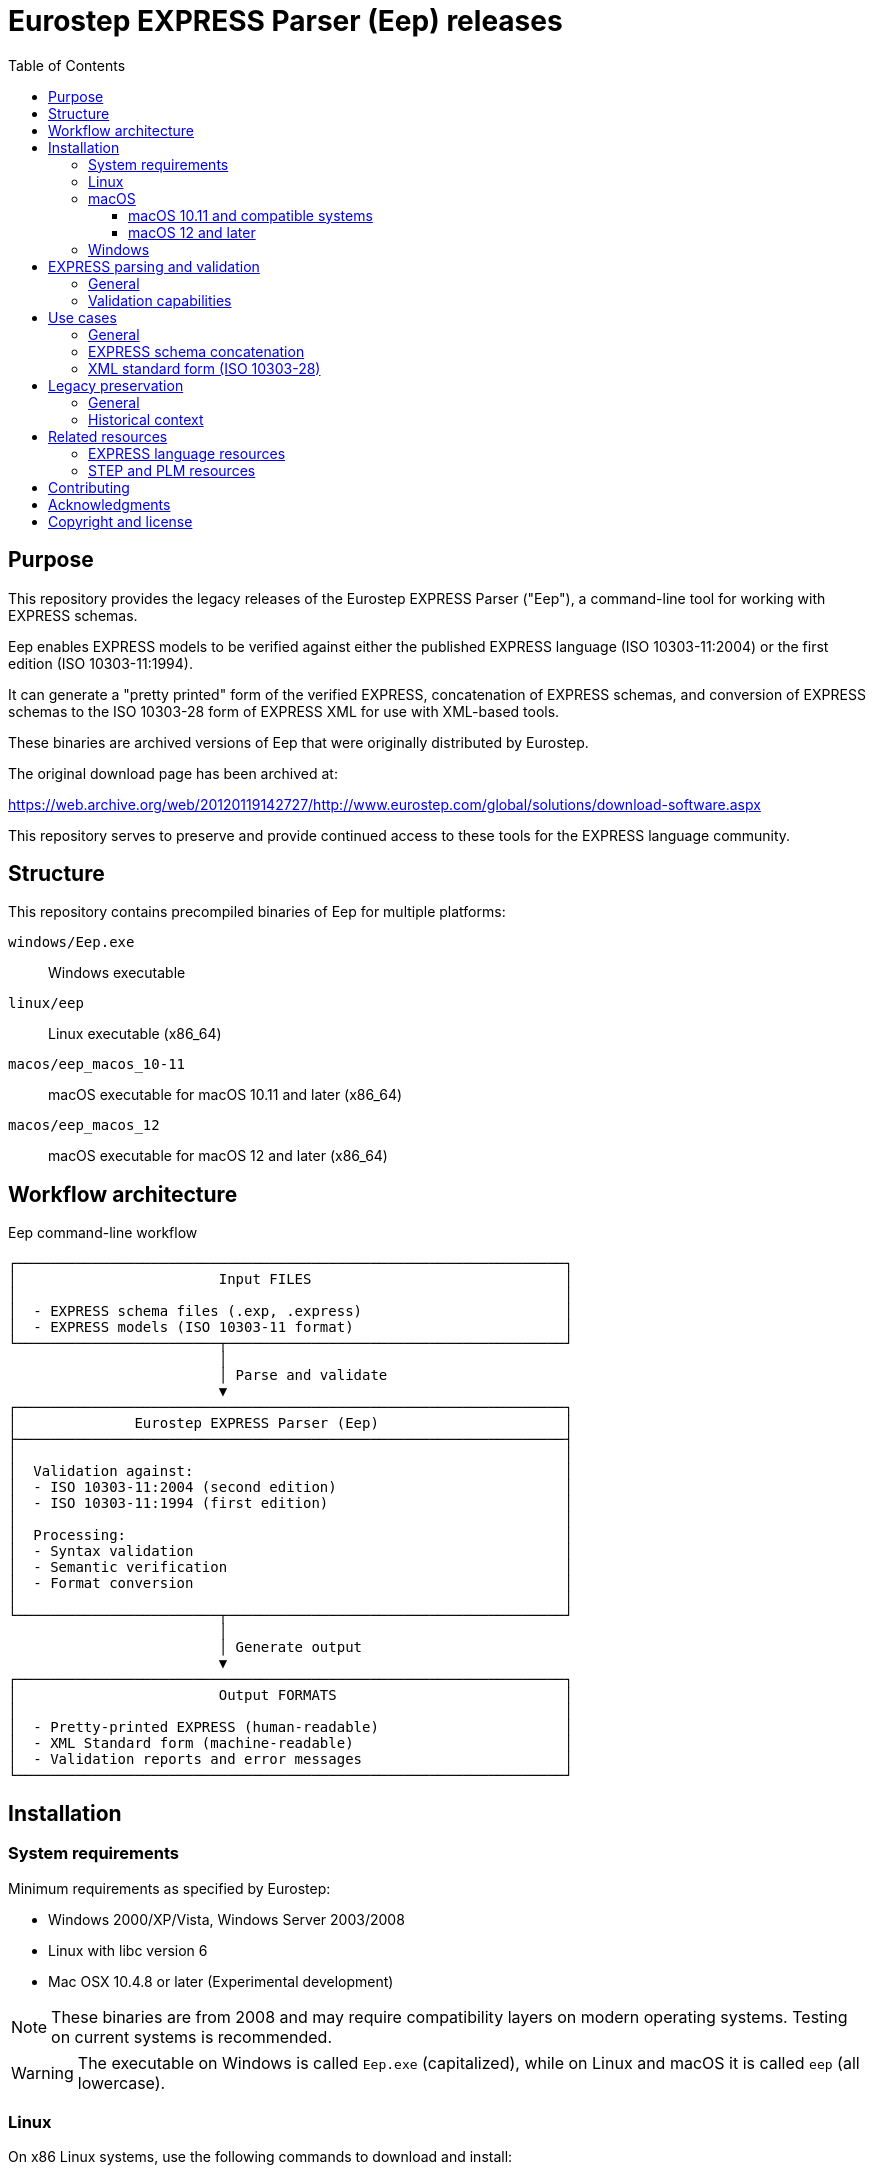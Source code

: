 = Eurostep EXPRESS Parser (Eep) releases
:toc:
:toclevels: 3

== Purpose

This repository provides the legacy releases of the Eurostep EXPRESS Parser
("Eep"), a command-line tool for working with EXPRESS schemas.

Eep enables EXPRESS models to be verified against either the published EXPRESS
language (ISO 10303-11:2004) or the first edition (ISO 10303-11:1994).

It can generate a "pretty printed" form of the verified EXPRESS, concatenation
of EXPRESS schemas, and conversion of EXPRESS schemas to the ISO 10303-28 form
of EXPRESS XML for use with XML-based tools.

These binaries are archived versions of Eep that were originally distributed by
Eurostep.

The original download page has been archived at:

https://web.archive.org/web/20120119142727/http://www.eurostep.com/global/solutions/download-software.aspx

This repository serves to preserve and provide continued access to these tools
for the EXPRESS language community.

== Structure

This repository contains precompiled binaries of Eep for multiple platforms:

`windows/Eep.exe`:: Windows executable

`linux/eep`:: Linux executable (x86_64)

`macos/eep_macos_10-11`:: macOS executable for macOS 10.11 and later (x86_64)

`macos/eep_macos_12`:: macOS executable for macOS 12 and later (x86_64)


== Workflow architecture

.Eep command-line workflow
[source]
----
┌─────────────────────────────────────────────────────────────────┐
│                        Input FILES                              │
│                                                                 │
│  - EXPRESS schema files (.exp, .express)                        │
│  - EXPRESS models (ISO 10303-11 format)                         │
└────────────────────────┬────────────────────────────────────────┘
                         │
                         │ Parse and validate
                         ▼
┌─────────────────────────────────────────────────────────────────┐
│              Eurostep EXPRESS Parser (Eep)                      │
├─────────────────────────────────────────────────────────────────┤
│                                                                 │
│  Validation against:                                            │
│  - ISO 10303-11:2004 (second edition)                           │
│  - ISO 10303-11:1994 (first edition)                            │
│                                                                 │
│  Processing:                                                    │
│  - Syntax validation                                            │
│  - Semantic verification                                        │
│  - Format conversion                                            │
│                                                                 │
└────────────────────────┬────────────────────────────────────────┘
                         │
                         │ Generate output
                         ▼
┌─────────────────────────────────────────────────────────────────┐
│                        Output FORMATS                           │
│                                                                 │
│  - Pretty-printed EXPRESS (human-readable)                      │
│  - XML Standard form (machine-readable)                         │
│  - Validation reports and error messages                        │
└─────────────────────────────────────────────────────────────────┘
----

== Installation

=== System requirements

Minimum requirements as specified by Eurostep:

* Windows 2000/XP/Vista, Windows Server 2003/2008
* Linux with libc version 6
* Mac OSX 10.4.8 or later (Experimental development)

NOTE: These binaries are from 2008 and may require compatibility layers on
modern operating systems. Testing on current systems is recommended.

WARNING: The executable on Windows is called `Eep.exe` (capitalized), while on
Linux and macOS it is called `eep` (all lowercase).

=== Linux

On x86 Linux systems, use the following commands to download and install:

[source,bash]
----
# Download the binary
wget https://github.com/expresslang/eep-releases/raw/main/linux/eep

# Make executable and install
chmod +x eep
sudo mv eep /usr/local/bin/

# Verify installation
eep --help
----

On ARM Linux systems, the binary may not be compatible due to its x86
architecture. You will need to install x86_64 compatibility libraries.

For Debian/Ubuntu systems, use the following commands to install necessary
libraries:

[source,bash]
----
# On arm64/aarch64 systems (such as Docker on Apple Silicon), install x86_64
# compatibility libraries.
dpkg --add-architecture amd64
apt-get update
apt-get -y install binutils:amd64
----


=== macOS

The repository provides two versions for different macOS releases:

==== macOS 10.11 and compatible systems

This binary is compatible with Intel-based Macs (`x86_64`) running macOS 10.11
and later.

[source,bash]
----
# Download the binary
curl -L -o eep https://github.com/expresslang/eep-releases/raw/main/macos/eep_macos_10-11

# Make executable and install
chmod +x eep
sudo mv eep /usr/local/bin/

# Verify installation
eep --help
----

Architecture of binary:

[source,bash]
----
$ file ./macos/eep_macos_10-11
./macos/eep_macos_10-11: Mach-O 64-bit executable x86_64
----

==== macOS 12 and later

This binary is compatible with Intel-based Macs (`x86_64`) running macOS 12 and
later.

[source,bash]
----
# Download the binary
curl -L -o eep https://github.com/expresslang/eep-releases/raw/main/macos/eep_macos_12

# Make executable and install
chmod +x eep
sudo mv eep /usr/local/bin/

# Verify installation
eep --help
----

Architecture of binary:

[source,bash]
----
$ file ./macos/eep_macos_12
./macos/eep_macos_12: Mach-O 64-bit executable x86_64
----

=== Windows

[source,powershell]
----
# Download Eep.exe from the repository
# Place it in a directory included in your system PATH

# Verify installation
Eep.exe --help
----

Or download directly from:
https://github.com/expresslang/eep-releases/raw/main/windows/Eep.exe

Add the directory containing `Eep.exe` to your system PATH manually through
System Properties > Environment Variables.


[[express-parsing]]
== EXPRESS parsing and validation

=== General

Eep validates EXPRESS models against the ISO 10303-11 standard, which defines
the EXPRESS language used in STEP application protocols and other industrial
data modeling applications.

The parser can verify models against two editions of the standard:

* ISO 10303-11:2004 (second edition) - the current standard
* ISO 10303-11:1994 (first edition) - for legacy compatibility

This dual-standard support ensures that both modern and historical EXPRESS
schemas can be processed and validated correctly.

.Help output
[source,bash]
----
$ eep -h
Eurostep EXPRESS Parser (Eep!) V1.4.45
(C) Eurostep Limited 1999-2022

Usage : eep [options] file
options one or more of:
        -2      EXPRESS edition 2 parsing
        -t      EXPRESS edition 1 TC 2 parsing
        -o      EXPRESS edition 1 TC 1 parsing
        -i      Information messages on
        -w      Warning messages on
        -e      Evaluated set evaluation on
        -p      POSC restrictions applied
        -x      XML export
        -X      XMI export
        -f      Export parsed express file
        -c      Comment parsing (only of use with -f, -x or -X)
----

.Basic usage
[source,bash]
----
# Parse and validate an EXPRESS file
eep schema.exp

# Validate against specific ISO edition
eep -t schema.exp  # First edition TC 2
eep -2 schema.exp  # Second edition (default)
----

=== Validation capabilities

Eep performs comprehensive validation including:

* Syntax checking against EXPRESS grammar
* Semantic analysis of entity definitions
* Constraint verification
* Reference validation
* Type compatibility checking

Any errors or warnings are reported with file locations and detailed
descriptions to assist in correcting the schema.


[[usage]]
== Use cases

=== General


=== EXPRESS schema concatenation

=== XML standard form (ISO 10303-28)


.Generating XML output
====
[source,bash]
----
# Generate XML representation
eep -x schema.exp > schema.xml
----
====

The XML format follows the EXPRESS XML schema standard, ensuring compatibility
with other tools in the EXPRESS ecosystem.


[[legacy-preservation]]
== Legacy preservation

=== General

This repository preserves the most recent public release of Eep V1.4.45 as
provided to ISO/TC 184/SC 4 from 2022.

The last public release archived by the Internet Archive is Eep V1.3.34 from
October 24, 2008.

While the tool is no longer actively developed, it remains valuable for:

* Processing legacy EXPRESS schemas
* Supporting older STEP application protocols
* Maintaining compatibility with historical data
* Educational and research purposes

=== Historical context

Eep was developed by Eurostep, a company specializing in PLM (Product Lifecycle
Management) and STEP (Standard for the Exchange of Product model data)
technologies. The tool was freely distributed as freeware to support the
EXPRESS and STEP communities.

While Eurostep's website has changed due to its acquisition by BAE Systems, the
archived version at the Wayback Machine preserves this historical information.

This original download page provided the original binaries for Eep.

https://web.archive.org/web/20120119142727/http://www.eurostep.com/global/solutions/download-software.aspx

Original file specifications:

.Eep version 1.3.34 specifications
[cols="1,3"]
|===
| Property | Value

| Version
| 1.3.34

| Release date
| 2008-10-24

| File size
| ~100 KB (platform-dependent)

| License
| Freeware

| Last update
| October 2008
|===

== Related resources

=== EXPRESS language resources

* https://github.com/expresslang[EXPRESS Language Organization]
* https://github.com/expresslang/eengine-releases[Express Engine (eengine)]
  - Modern open-source EXPRESS parser
* ISO 10303-11 standard documentation

=== STEP and PLM resources

* https://www.steptools.com/[STEP Tools, Inc.]
* CAx Implementor Forum
* STEP Application Protocol specifications

== Contributing

This repository is primarily for preservation purposes. If you have:

* Additional Eep versions or documentation
* Bug fixes or compatibility patches
* Usage examples or tutorials

Please open an issue or pull request to contribute.

== Acknowledgments

* Eurostep for developing and distributing Eep as freeware
* The Internet Archive for preserving the original download page
* The EXPRESS and STEP communities for continued support

== Copyright and license

Copyright (C) 1999-2022 Eurostep Limited.

Eep is distributed as **Freeware** by Eurostep.

The binaries in this repository are provided as-is for preservation and
continued use by the EXPRESS language community. No warranty is provided.

For questions about commercial use or redistribution, refer to the original
licensing terms from Eurostep or contact appropriate legal counsel.
